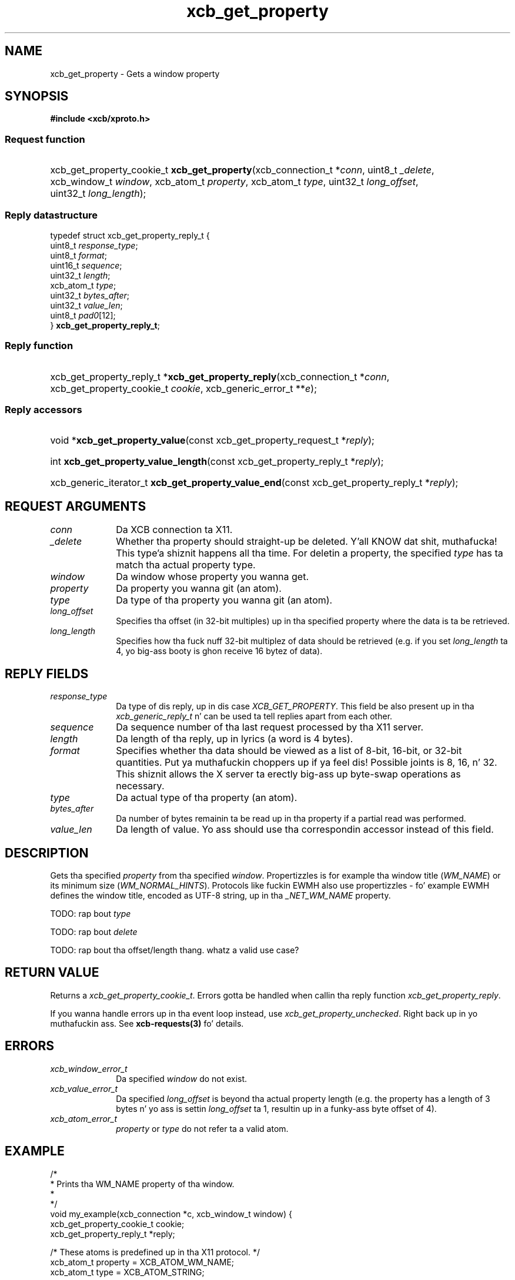 .TH xcb_get_property 3  2013-08-04 "XCB" "XCB Requests"
.ad l
.SH NAME
xcb_get_property \- Gets a window property
.SH SYNOPSIS
.hy 0
.B #include <xcb/xproto.h>
.SS Request function
.HP
xcb_get_property_cookie_t \fBxcb_get_property\fP(xcb_connection_t\ *\fIconn\fP, uint8_t\ \fI_delete\fP, xcb_window_t\ \fIwindow\fP, xcb_atom_t\ \fIproperty\fP, xcb_atom_t\ \fItype\fP, uint32_t\ \fIlong_offset\fP, uint32_t\ \fIlong_length\fP);
.PP
.SS Reply datastructure
.nf
.sp
typedef struct xcb_get_property_reply_t {
    uint8_t    \fIresponse_type\fP;
    uint8_t    \fIformat\fP;
    uint16_t   \fIsequence\fP;
    uint32_t   \fIlength\fP;
    xcb_atom_t \fItype\fP;
    uint32_t   \fIbytes_after\fP;
    uint32_t   \fIvalue_len\fP;
    uint8_t    \fIpad0\fP[12];
} \fBxcb_get_property_reply_t\fP;
.fi
.SS Reply function
.HP
xcb_get_property_reply_t *\fBxcb_get_property_reply\fP(xcb_connection_t\ *\fIconn\fP, xcb_get_property_cookie_t\ \fIcookie\fP, xcb_generic_error_t\ **\fIe\fP);
.SS Reply accessors
.HP
void *\fBxcb_get_property_value\fP(const xcb_get_property_request_t *\fIreply\fP);
.HP
int \fBxcb_get_property_value_length\fP(const xcb_get_property_reply_t *\fIreply\fP);
.HP
xcb_generic_iterator_t \fBxcb_get_property_value_end\fP(const xcb_get_property_reply_t *\fIreply\fP);
.br
.hy 1
.SH REQUEST ARGUMENTS
.IP \fIconn\fP 1i
Da XCB connection ta X11.
.IP \fI_delete\fP 1i
Whether tha property should straight-up be deleted. Y'all KNOW dat shit, muthafucka! This type'a shiznit happens all tha time. For deletin a property, the
specified \fItype\fP has ta match tha actual property type.
.IP \fIwindow\fP 1i
Da window whose property you wanna get.
.IP \fIproperty\fP 1i
Da property you wanna git (an atom).
.IP \fItype\fP 1i
Da type of tha property you wanna git (an atom).
.IP \fIlong_offset\fP 1i
Specifies tha offset (in 32-bit multiples) up in tha specified property where the
data is ta be retrieved.
.IP \fIlong_length\fP 1i
Specifies how tha fuck nuff 32-bit multiplez of data should be retrieved (e.g. if you
set \fIlong_length\fP ta 4, yo big-ass booty is ghon receive 16 bytez of data).
.SH REPLY FIELDS
.IP \fIresponse_type\fP 1i
Da type of dis reply, up in dis case \fIXCB_GET_PROPERTY\fP. This field be also present up in tha \fIxcb_generic_reply_t\fP n' can be used ta tell replies apart from each other.
.IP \fIsequence\fP 1i
Da sequence number of tha last request processed by tha X11 server.
.IP \fIlength\fP 1i
Da length of tha reply, up in lyrics (a word is 4 bytes).
.IP \fIformat\fP 1i
Specifies whether tha data should be viewed as a list of 8-bit, 16-bit, or
32-bit quantities. Put ya muthafuckin choppers up if ya feel dis! Possible joints is 8, 16, n' 32. This shiznit allows
the X server ta erectly big-ass up byte-swap operations as necessary.
.IP \fItype\fP 1i
Da actual type of tha property (an atom).
.IP \fIbytes_after\fP 1i
Da number of bytes remainin ta be read up in tha property if a partial read was
performed.
.IP \fIvalue_len\fP 1i
Da length of value. Yo ass should use tha correspondin accessor instead of this
field.
.SH DESCRIPTION
Gets tha specified \fIproperty\fP from tha specified \fIwindow\fP. Propertizzles is for
example tha window title (\fIWM_NAME\fP) or its minimum size (\fIWM_NORMAL_HINTS\fP).
Protocols like fuckin EWMH also use propertizzles - fo' example EWMH defines the
window title, encoded as UTF-8 string, up in tha \fI_NET_WM_NAME\fP property.

TODO: rap bout \fItype\fP

TODO: rap bout \fIdelete\fP

TODO: rap bout tha offset/length thang. whatz a valid use case?
.SH RETURN VALUE
Returns a \fIxcb_get_property_cookie_t\fP. Errors gotta be handled when callin tha reply function \fIxcb_get_property_reply\fP.

If you wanna handle errors up in tha event loop instead, use \fIxcb_get_property_unchecked\fP. Right back up in yo muthafuckin ass. See \fBxcb-requests(3)\fP fo' details.
.SH ERRORS
.IP \fIxcb_window_error_t\fP 1i
Da specified \fIwindow\fP do not exist.
.IP \fIxcb_value_error_t\fP 1i
Da specified \fIlong_offset\fP is beyond tha actual property length (e.g. the
property has a length of 3 bytes n' yo ass is settin \fIlong_offset\fP ta 1,
resultin up in a funky-ass byte offset of 4).
.IP \fIxcb_atom_error_t\fP 1i
\fIproperty\fP or \fItype\fP do not refer ta a valid atom.
.SH EXAMPLE
.nf
.sp
/*
 * Prints tha WM_NAME property of tha window.
 *
 */
void my_example(xcb_connection *c, xcb_window_t window) {
    xcb_get_property_cookie_t cookie;
    xcb_get_property_reply_t *reply;

    /* These atoms is predefined up in tha X11 protocol. */
    xcb_atom_t property = XCB_ATOM_WM_NAME;
    xcb_atom_t type = XCB_ATOM_STRING;

    // TODO: a reasonable long_length fo' WM_NAME?
    cookie = xcb_get_property(c, 0, window, property, type, 0, 0);
    if ((reply = xcb_get_property_reply(c, cookie, NULL))) {
        int len = xcb_get_property_value_length(reply);
        if (len == 0) {
            printf("TODO\\n");
            free(reply);
            return;
        }
        printf("WM_NAME is %.*s\\n", len,
               (char*)xcb_get_property_value(reply));
    }
    free(reply);
}
.fi
.SH SEE ALSO
.BR xcb-requests (3),
.BR xcb-examplez (3),
.BR xcb_intern_atom (3),
.BR xprop (1)
.SH AUTHOR
Generated from xproto.xml. Contact xcb@lists.freedesktop.org fo' erections n' improvements.
